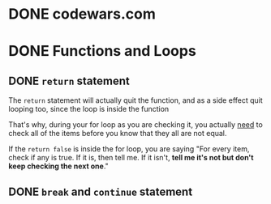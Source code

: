 * DONE codewars.com
  CLOSED: [2017-11-07 Tue 12:04]
* DONE Functions and Loops
  CLOSED: [2017-11-07 Tue 11:40]
** DONE =return= statement
   CLOSED: [2017-11-07 Tue 11:40]
The =return= statement will actually quit the function, and as a side effect
quit looping too, since the loop is inside the function

That's why, during your for loop as you are checking it, you actually _need_ to
check all of the items before you know that they all are not equal.

If the =return false= is inside the for loop, you are saying "For every item,
check if any is true. If it is, then tell me. If it isn't, *tell me it's not but
don't keep checking the next one*."

** DONE =break= and =continue= statement
   CLOSED: [2017-11-07 Tue 11:44]
